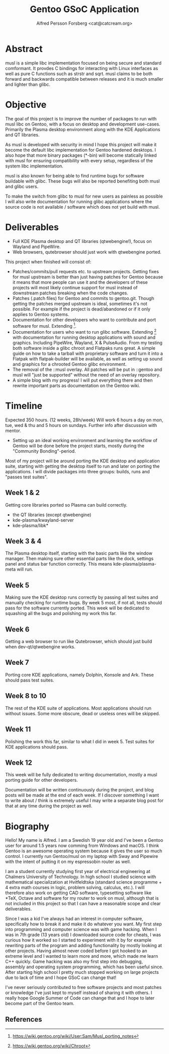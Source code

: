 #+TITLE: Gentoo GSoC Application
#+AUTHOR: Alfred Persson Forsberg <cat@catcream.org>
#+DATE:
#+OPTIONS: toc:nil
#+LATEX_HEADER: \usepackage[margin=1.0in]{geometry}

* Abstract
musl is a simple libc implementation focused on being secure and standard comformant.
It provdes C bindings for interacting with Linux interfaces as well as pure C functions such as strstr and sqrt.
musl claims to be both forward and backwards compatible between releases and it is much smaller and lighter than glibc.

* Objective
The goal of this project is to improve the number of packages to run with musl libc on Gentoo, with a focus on desktop and development use-cases.
Primarily the Plasma desktop environment along with the KDE Applications and QT libraries.

As musl is developed with security in mind I hope this project will make it become the default libc implementation for Gentoo hardened desktops.
I also hope that more binary packages (*-bin) will become statically linked with musl for ensuring compatibility with every setup, regardless of the system libc implementation.

musl is also known for being able to find runtime bugs for software buildable with glibc. These bugs will also be reported benefiting both musl and glibc users.

To make the switch from glibc to musl for new users as painless as possible I will also write documentation for
running glibc applications where the source code is not available / software which does not yet build with musl.


* Deliverables
+ Full KDE Plasma desktop and QT libraries (qtwebengine!), focus on Wayland and PipeWire. 
+ Web browsers, qutebrowser should just work with qtwebengine ported.

This project when finished will consist of:
+ Patches/commits/pull requests etc. to upstream projects.
  Getting fixes for musl upstream is better than just having patches for Gentoo because it means that more people can use it and
  the developers of these projects will most likely continue support for musl instead of downstream patches breaking when the code changes. 
+ Patches (.patch files) for Gentoo and commits to gentoo.git.
  Though getting the patches merged upstream is ideal, sometimes it's not possible. For example if the project is dead/abandoned or
  if it only applies to Gentoo systems.
+ Documentation for other developers who want to contribute and port software for musl.
  Extending [1].
+ Documentation for users who want to run glibc software.
  Extending [2] with documentation for running desktop applications with sound and graphics. Including PipeWire, Wayland, X & PulseAudio.
  From my testing both software inside a glibc chroot and Flatpaks runs great. A simple guide on how to take a tarball with proprietary software
  and turn it into a Flatpak with flatpak-builder will be available, as well as setting up sound and graphics for a chrooted Gentoo glibc environment.
+ The removal of the ::musl overlay.
  All patches will be put in ::gentoo and musl will "just be supported" without the need of an overlay repository.
+ A simple blog with my progress! I will put everything there and then rewrite important parts as documentation on the Gentoo wiki.


* Timeline
Expected 350 hours. (12 weeks, 28h/week)
Will work 6 hours a day on mon, tue, wed & thu and 5 hours on sundays.
Further info after discussion with mentor.

+ Setting up an ideal working environment and learning the workflow of Gentoo will be done before the project starts,
   mostly during the "Community Bonding"-period.
  
Most of my project will be around porting the KDE desktop and application suite,
starting with getting the desktop itself to run and later on porting the applications.
I will divide packages into three groups: builds, runs and "passes test suites".
** Week 1 & 2
Getting core libraries ported so Plasma can build correctly.
   + the QT libraries (except qtwebengine)
   + kde-plasma/kwayland-server
   + kde-plasma/libk*
** Week 3 & 4
The Plasma desktop itself, starting with the basic parts like the window manager.
Then making sure other essential parts like the dock, settings panel and status bar function correctly.
This means kde-plasma/plasma-meta will run.
** Week 5
Making sure the KDE desktop runs correctly by passing all test suites and manually checking for runtime bugs.
By week 5 most, if not all, tests should pass for the software currently ported.
This week will be dedicated to squashing all the bugs and polishing my work this far. 
** Week 6
Getting a web browser to run like Qutebrowser, which should just build when dev-qt/qtwebengine works.
** Week 7
Porting core KDE applications, namely Dolphin, Konsole and Ark.
These should pass test suites.
** Week 8 to 10
The rest of the KDE suite of applications. Most applications should run without issues. Some more obscure, dead or useless ones will be skipped.
** Week 11
Polishing the work this far, similar to what I did in week 5. Test suites for KDE applications should pass.
** Week 12
This week will be fully dedicated to writing documentation, mostly a musl porting guide for other developers.
   
   
Documentation will be written continuously during the project, and blog posts will be made at the end of each week.
If I discover something I want to write about / think is extremely useful I may write a separate blog post for that at any time during the project as well. 


* Biography
Hello! My name is Alfred. I am a Swedish 19 year old and I've been a Gentoo user for around 1.5 years now comming from Windows and macOS.
I think Gentoo is an awesome operating system because it gives the user so much control.
I currently run Gentoo/musl on my laptop with Sway and Pipewire with the intent of putting it on my espressobin router as well.


I am a student currently studying first year of electrical engineering at Chalmers University of Technology.
In high school I studied science with mathematical specialization at Hvitfeldtska (standard science programme + 4 extra math courses in
logic, problem solving, calculus, etc.).
I will therefore also work on getting CAD software, typesetting software like *TeX, Octave and software for my router to work on musl,
although that is not included in this project so that I can have a reasonable scope and clear deliverables. 


Since I was a kid I've always had an interest in computer software, specifically how to break it and make it do whatever you want.
My first step into programming and computer science was with game hacking. When I was in 7th grade (13 years old) I downloaded source code for
cheats, I was curious how it worked so I started to experiment with it by for example rewriting parts of the program and adding functionality by mostly
looking at other projects.
Having almost never coded before I got hooked to an extreme level and I wanted to learn more and more, which made me learn C++ quickly.
Game hacking was also my first step into debugging, assembly and operating system programming, which has been useful since.
After starting high school I pretty much stopped working on large projects due to lack of time and I hope GSoC can change that!

I've never seriously contributed to free software projects and most patches or knowledge I've just kept to myself instead of sharing it with others.
I really hope Google Summer of Code can change that and I hope to later become part of the Gentoo team.

** References
[1] https://wiki.gentoo.org/wiki/User:Sam/Musl_porting_notes
[2] https://wiki.gentoo.org/wiki/Chroot
